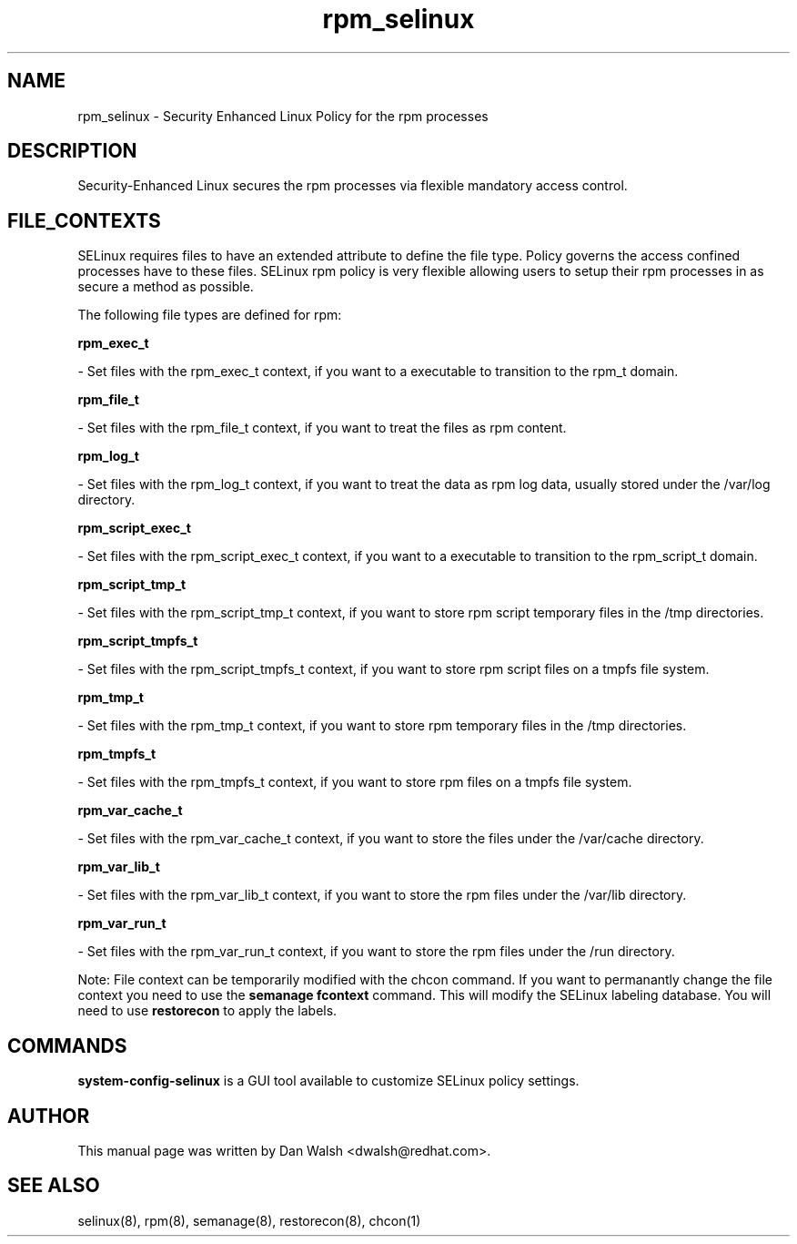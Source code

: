.TH  "rpm_selinux"  "8"  "20 Feb 2012" "dwalsh@redhat.com" "rpm Selinux Policy documentation"
.SH "NAME"
rpm_selinux \- Security Enhanced Linux Policy for the rpm processes
.SH "DESCRIPTION"

Security-Enhanced Linux secures the rpm processes via flexible mandatory access
control.  
.SH FILE_CONTEXTS
SELinux requires files to have an extended attribute to define the file type. 
Policy governs the access confined processes have to these files. 
SELinux rpm policy is very flexible allowing users to setup their rpm processes in as secure a method as possible.
.PP 
The following file types are defined for rpm:


.EX
.B rpm_exec_t 
.EE

- Set files with the rpm_exec_t context, if you want to a executable to transition to the rpm_t domain.


.EX
.B rpm_file_t 
.EE

- Set files with the rpm_file_t context, if you want to treat the files as rpm content.


.EX
.B rpm_log_t 
.EE

- Set files with the rpm_log_t context, if you want to treat the data as rpm log data, usually stored under the /var/log directory.


.EX
.B rpm_script_exec_t 
.EE

- Set files with the rpm_script_exec_t context, if you want to a executable to transition to the rpm_script_t domain.


.EX
.B rpm_script_tmp_t 
.EE

- Set files with the rpm_script_tmp_t context, if you want to store rpm script temporary files in the /tmp directories.


.EX
.B rpm_script_tmpfs_t 
.EE

- Set files with the rpm_script_tmpfs_t context, if you want to store rpm script files on a tmpfs file system.


.EX
.B rpm_tmp_t 
.EE

- Set files with the rpm_tmp_t context, if you want to store rpm temporary files in the /tmp directories.


.EX
.B rpm_tmpfs_t 
.EE

- Set files with the rpm_tmpfs_t context, if you want to store rpm files on a tmpfs file system.


.EX
.B rpm_var_cache_t 
.EE

- Set files with the rpm_var_cache_t context, if you want to store the files under the /var/cache directory.


.EX
.B rpm_var_lib_t 
.EE

- Set files with the rpm_var_lib_t context, if you want to store the rpm files under the /var/lib directory.


.EX
.B rpm_var_run_t 
.EE

- Set files with the rpm_var_run_t context, if you want to store the rpm files under the /run directory.

Note: File context can be temporarily modified with the chcon command.  If you want to permanantly change the file context you need to use the 
.B semanage fcontext 
command.  This will modify the SELinux labeling database.  You will need to use
.B restorecon
to apply the labels.

.SH "COMMANDS"

.PP
.B system-config-selinux 
is a GUI tool available to customize SELinux policy settings.

.SH AUTHOR	
This manual page was written by Dan Walsh <dwalsh@redhat.com>.

.SH "SEE ALSO"
selinux(8), rpm(8), semanage(8), restorecon(8), chcon(1)
